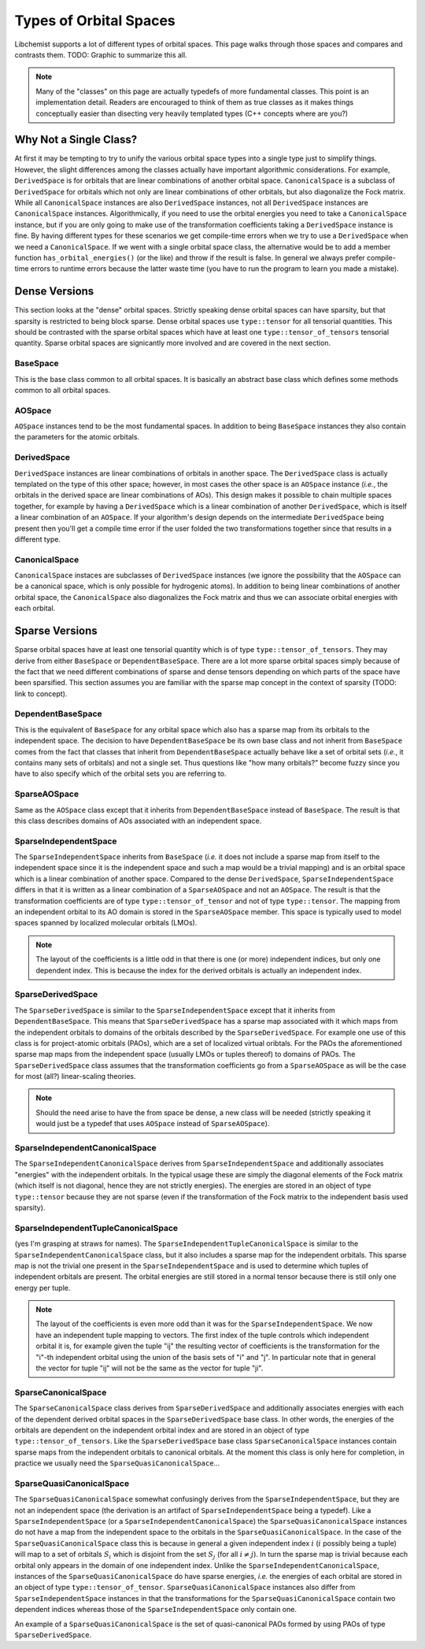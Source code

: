 ***********************
Types of Orbital Spaces
***********************

Libchemist supports a lot of different types of orbital spaces. This page walks
through those spaces and compares and contrasts them. TODO: Graphic to summarize
this all.

.. note::

   Many of the "classes" on this page are actually typedefs of more fundamental
   classes. This point is an implementation detail. Readers are encouraged to
   think of them as true classes as it makes things conceptually easier than
   disecting very heavily templated types (C++ concepts where are you?)

Why Not a Single Class?
=======================

At first it may be tempting to try to unify the various orbital space types into
a single type just to simplify things. However, the slight differences among the
classes actually have important algorithmic considerations. For example,
``DerivedSpace`` is for orbitals that are linear combinations of another orbital
space. ``CanonicalSpace`` is a subclass of ``DerivedSpace`` for orbitals which 
not only are linear combinations of other orbitals, but also diagonalize the 
Fock matrix. While all ``CanonicalSpace`` instances are also ``DerivedSpace``
instances, not all ``DerivedSpace`` instances are ``CanonicalSpace`` instances.
Algorithmically, if you need to use the orbital energies you need to take a
``CanonicalSpace`` instance, but if you are only going to make use of the
transformation coefficients taking a ``DerivedSpace`` instance is fine. By
having different types for these scenarios we get compile-time errors when we
try to use a ``DerivedSpace`` when we need a ``CanonicalSpace``. If we went with
a single orbital space class, the alternative would be to add a member function 
``has_orbital_energies()`` (or the like) and throw if the result is false. In
general we always prefer compile-time errors to runtime errors because the 
latter waste time (you have to run the program to learn you made a mistake).

Dense Versions
==============

This section looks at the "dense" orbital spaces. Strictly speaking dense 
orbital spaces can have sparsity, but that sparsity is restricted to being
block sparse. Dense orbital spaces use ``type::tensor`` for all tensorial
quantities. This should be contrasted with the sparse orbital spaces which have
at least one ``type::tensor_of_tensors`` tensorial quantity. Sparse orbital
spaces are signicantly more involved and are covered in the next section.

BaseSpace
---------

This is the base class common to all orbital spaces. It is basically an abstract
base class which defines some methods common to all orbital spaces.

AOSpace
-------

``AOSpace`` instances tend to be the most fundamental spaces. In addition to
being ``BaseSpace`` instances they also contain the parameters for the atomic
orbitals.

DerivedSpace
------------

``DerivedSpace`` instances are linear combinations of orbitals in another space.
The ``DerivedSpace`` class is actually templated on the type of this other 
space; however, in most cases the other space is an ``AOSpace`` instance 
(*i.e.*, the orbitals in the derived space are linear combinations of AOs). This
design makes it possible to chain multiple spaces together, for example by 
having a ``DerivedSpace`` which is a linear combination of another 
``DerivedSpace``, which is itself a linear combination of an ``AOSpace``. If
your algorithm's design depends on the intermediate ``DerivedSpace`` being
present then you'll get a compile time error if the user folded the two 
transformations together since that results in a different type.

CanonicalSpace
--------------

``CanonicalSpace`` instaces are subclasses of ``DerivedSpace`` instances (we
ignore the possibility that the ``AOSpace`` can be a canonical space, which is
only possible for hydrogenic atoms). In addition to being linear combinations of
another orbital space, the ``CanonicalSpace`` also diagonalizes the Fock matrix
and thus we can associate orbital energies with each orbital.

Sparse Versions
===============

Sparse orbital spaces have at least one tensorial quantity which is of type
``type::tensor_of_tensors``. They may derive from either ``BaseSpace`` or
``DependentBaseSpace``. There are a lot more sparse orbital spaces simply
because of the fact that we need different combinations of sparse and dense
tensors depending on which parts of the space have been sparsified. This section 
assumes you are familiar with the sparse map concept in the context of 
sparsity (TODO: link to concept).

DependentBaseSpace
------------------

This is the equivalent of ``BaseSpace`` for any orbital space which also has a
sparse map from its orbitals to the independent space. The decision to have
``DependentBaseSpace`` be its own base class and not inherit from ``BaseSpace``
comes from the fact that classes that inherit from ``DependentBaseSpace``
actually behave like a set of orbital sets (*i.e.*, it contains many sets of
orbitals) and not a single set. Thus questions like "how many orbitals?" become
fuzzy since you have to also specify which of the orbital sets you are 
referring to.

SparseAOSpace
-------------

Same as the ``AOSpace`` class except that it inherits from 
``DependentBaseSpace`` instead of ``BaseSpace``. The result is that this class
describes domains of AOs associated with an independent space.

SparseIndependentSpace
----------------------

The ``SparseIndependentSpace`` inherits from ``BaseSpace`` (*i.e.* it does not
include a sparse map from itself to the independent space since it is the
independent space and such a map would be a trivial mapping) and is an orbital
space which is a linear combination of another space. Compared to the dense
``DerivedSpace``, ``SparseIndependentSpace`` differs in that it is written as a
linear combination of a ``SparseAOSpace`` and not an ``AOSpace``. The result is
that the transformation coefficients are of type ``type::tensor_of_tensor`` and
not of type ``type::tensor``. The mapping from an independent orbital to its
AO domain is stored in the ``SparseAOSpace`` member. This space is typically
used to model spaces spanned by localized molecular orbitals (LMOs).

.. note::

   The layout of the coefficients is a little odd in that there is one (or more)
   independent indices, but only one dependent index. This is because the index
   for the derived orbitals is actually an independent index. 

SparseDerivedSpace
------------------

The ``SparseDerivedSpace`` is similar to the ``SparseIndependentSpace`` except
that it inherits from ``DependentBaseSpace``. This means that 
``SparseDerivedSpace`` has a sparse map associated with it which maps from the
independent orbitals to domains of the orbitals described by the 
``SparseDerivedSpace``. For example one use of this class is for project-atomic
orbitals (PAOs), which are a set of localized virtual oribtals. For the PAOs
the aforementioned sparse map maps from the independent space (usually LMOs or
tuples thereof) to domains of PAOs. The ``SparseDerivedSpace`` class assumes
that the transformation coefficients go from a ``SparseAOSpace`` as will be the
case for most (all?) linear-scaling theories. 

.. note:: 
   
   Should the need arise to have the from space be dense, a new class will be 
   needed (strictly speaking it would just be a typedef that uses ``AOSpace`` 
   instead of ``SparseAOSpace``).

SparseIndependentCanonicalSpace
-------------------------------

The ``SparseIndependentCanonicalSpace`` derives from ``SparseIndependentSpace``
and additionally associates "energies" with the independent orbitals. In the
typical usage these are simply the diagonal elements of the Fock matrix (which
itself is not diagonal, hence they are not strictly energies). The energies are
stored in an object of type ``type::tensor`` because they are not sparse (even
if the transformation of the Fock matrix to the independent basis used 
sparsity).

SparseIndependentTupleCanonicalSpace
------------------------------------

(yes I'm grasping at straws for names). The 
``SparseIndependentTupleCanonicalSpace`` is similar to the 
``SparseIndependentCanonicalSpace`` class, but it also includes a sparse map
for the independent orbitals. This sparse map is not the trivial one present in
the ``SparseIndependentSpace`` and is used to determine which tuples of 
independent orbitals are present. The orbital energies are still stored in a
normal tensor because there is still only one energy per tuple. 

.. note::

   The layout of the coefficients is even more odd than it was for the 
   ``SparseIndependentSpace``. We now have an independent tuple mapping to 
   vectors. The first index of the tuple controls which independent orbital it
   is, for example given the tuple "ij" the resulting vector of coefficients is
   the transformation for the "i"-th independent orbital using the union of the
   basis sets of "i" and "j". In particular note that in general the vector for
   tuple "ij" will not be the same as the vector for tuple "ji".

SparseCanonicalSpace
--------------------

The ``SparseCanonicalSpace`` class derives from ``SparseDerivedSpace`` and
additionally associates energies with each of the dependent derived orbital
spaces in the ``SparseDerivedSpace`` base class. In other words, the energies
of the orbitals are dependent on the independent orbital index and are stored in 
an object of type ``type::tensor_of_tensors``. Like the ``SparseDerivedSpace``
base class ``SparseCanonicalSpace`` instances contain sparse maps from the
independent orbitals to canonical orbitals. At the moment this class is only
here for completion, in practice we usually need the 
``SparseQuasiCanonicalSpace``...


SparseQuasiCanonicalSpace
-------------------------

The ``SparseQuasiCanonicalSpace`` somewhat confusingly derives from the
``SparseIndependentSpace``, but they are not an independent space (the
derivation is an artifact of ``SparseIndependentSpace`` being a typedef). Like a
``SparseIndependentSpace`` (or a ``SparseIndependentCanonicalSpace``) the
``SparseQuasiCanonicalSpace`` instances do not have a map from the independent 
space to the orbitals in the ``SparseQuasiCanonicalSpace``. In the case of the 
``SparseQuasiCanonicalSpace`` class this is because in general a given 
independent index :math:`i` (:math:`i` possibly being a tuple) will map to a 
set of orbitals :math:`S_i` which is disjoint from the set :math:`S_j` (for all
:math:`i\neq j`). In turn the sparse map is trivial because each orbital only
appears in the domain of one independent index. Unlike the 
``SparseIndependentCanonicalSpace``, instances of the 
``SparseQuasiCanonicalSpace`` do have sparse energies, *i.e.* the energies of
each orbital are stored in an object of type ``type::tensor_of_tensor``. 
``SparseQuasiCanonicalSpace`` instances also differ from 
``SparseIndependentSpace`` instances in that the transformations for the
``SparseQuasiCanonicalSpace`` contain two dependent indices whereas those of the
``SparseIndependentSpace`` only contain one. 

An example of a ``SparseQuasiCanonicalSpace`` is the set of quasi-canonical PAOs
formed by using PAOs of type ``SparseDerivedSpace``.
